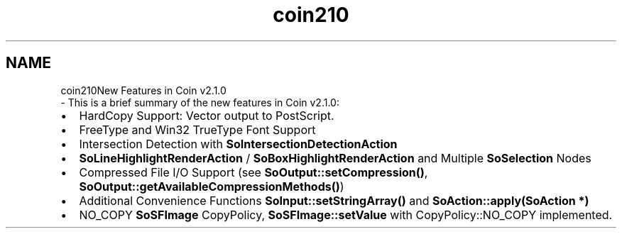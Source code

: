 .TH "coin210" 3 "Sun May 28 2017" "Version 4.0.0a" "Coin" \" -*- nroff -*-
.ad l
.nh
.SH NAME
coin210New Features in Coin v2\&.1\&.0 
 \- This is a brief summary of the new features in Coin v2\&.1\&.0:
.IP "\(bu" 2
HardCopy Support: Vector output to PostScript\&.
.IP "\(bu" 2
FreeType and Win32 TrueType Font Support
.IP "\(bu" 2
Intersection Detection with \fBSoIntersectionDetectionAction\fP
.IP "\(bu" 2
\fBSoLineHighlightRenderAction\fP / \fBSoBoxHighlightRenderAction\fP and Multiple \fBSoSelection\fP Nodes
.IP "\(bu" 2
Compressed File I/O Support (see \fBSoOutput::setCompression()\fP, \fBSoOutput::getAvailableCompressionMethods()\fP)
.IP "\(bu" 2
Additional Convenience Functions \fBSoInput::setStringArray()\fP and \fBSoAction::apply(SoAction *)\fP
.IP "\(bu" 2
NO_COPY \fBSoSFImage\fP CopyPolicy, \fBSoSFImage::setValue\fP with CopyPolicy::NO_COPY implemented\&. 
.PP

